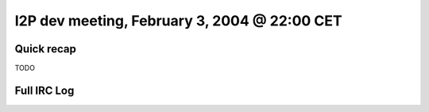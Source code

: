 I2P dev meeting, February 3, 2004 @ 22:00 CET
=============================================

Quick recap
-----------

TODO

Full IRC Log
------------
